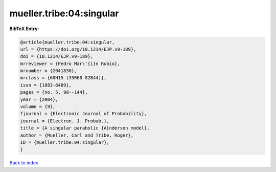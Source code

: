 mueller.tribe:04:singular
=========================

.. :cite:t:`mueller.tribe:04:singular`

.. bibliography:: ../../All.bib

**BibTeX Entry:**

.. code-block:: bibtex

   @article{mueller.tribe:04:singular,
   url = {https://doi.org/10.1214/EJP.v9-189},
   doi = {10.1214/EJP.v9-189},
   mrreviewer = {Pedro Mar\'{i}n Rubio},
   mrnumber = {2041830},
   mrclass = {60H15 (35R60 82B44)},
   issn = {1083-6489},
   pages = {no. 5, 98--144},
   year = {2004},
   volume = {9},
   fjournal = {Electronic Journal of Probability},
   journal = {Electron. J. Probab.},
   title = {A singular parabolic {A}nderson model},
   author = {Mueller, Carl and Tribe, Roger},
   ID = {mueller.tribe:04:singular},
   }

`Back to index <../index>`_
